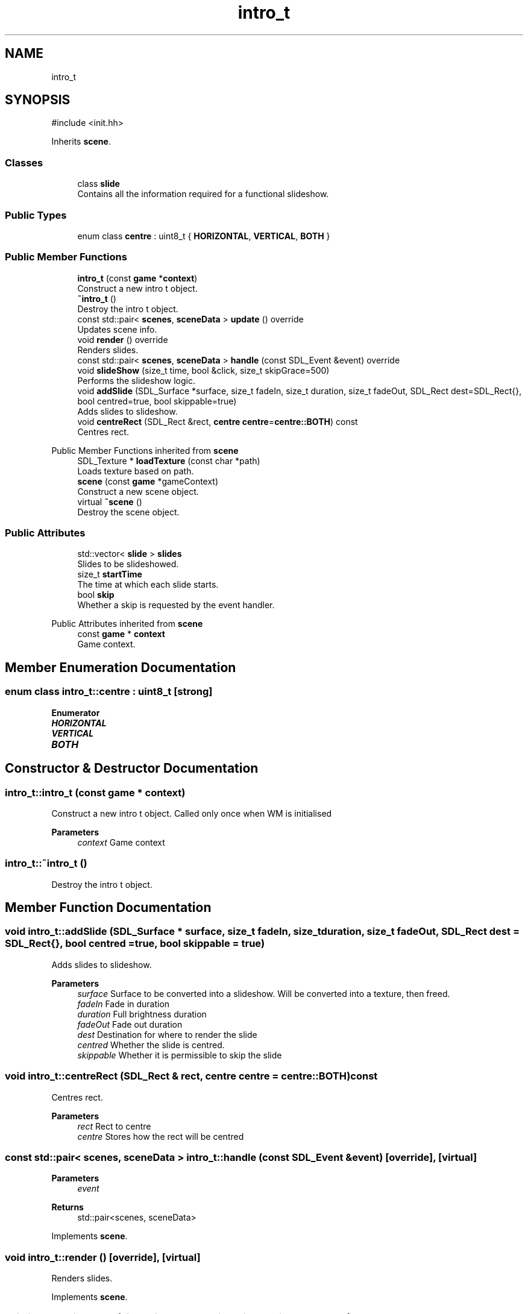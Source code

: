 .TH "intro_t" 3 "Version 0.1.0" "Game" \" -*- nroff -*-
.ad l
.nh
.SH NAME
intro_t
.SH SYNOPSIS
.br
.PP
.PP
\fR#include <init\&.hh>\fP
.PP
Inherits \fBscene\fP\&.
.SS "Classes"

.in +1c
.ti -1c
.RI "class \fBslide\fP"
.br
.RI "Contains all the information required for a functional slideshow\&. "
.in -1c
.SS "Public Types"

.in +1c
.ti -1c
.RI "enum class \fBcentre\fP : uint8_t { \fBHORIZONTAL\fP, \fBVERTICAL\fP, \fBBOTH\fP }"
.br
.in -1c
.SS "Public Member Functions"

.in +1c
.ti -1c
.RI "\fBintro_t\fP (const \fBgame\fP *\fBcontext\fP)"
.br
.RI "Construct a new intro t object\&. "
.ti -1c
.RI "\fB~intro_t\fP ()"
.br
.RI "Destroy the intro t object\&. "
.ti -1c
.RI "const std::pair< \fBscenes\fP, \fBsceneData\fP > \fBupdate\fP () override"
.br
.RI "Updates scene info\&. "
.ti -1c
.RI "void \fBrender\fP () override"
.br
.RI "Renders slides\&. "
.ti -1c
.RI "const std::pair< \fBscenes\fP, \fBsceneData\fP > \fBhandle\fP (const SDL_Event &event) override"
.br
.ti -1c
.RI "void \fBslideShow\fP (size_t time, bool &click, size_t skipGrace=500)"
.br
.RI "Performs the slideshow logic\&. "
.ti -1c
.RI "void \fBaddSlide\fP (SDL_Surface *surface, size_t fadeIn, size_t duration, size_t fadeOut, SDL_Rect dest=SDL_Rect{}, bool centred=true, bool skippable=true)"
.br
.RI "Adds slides to slideshow\&. "
.ti -1c
.RI "void \fBcentreRect\fP (SDL_Rect &rect, \fBcentre\fP \fBcentre\fP=\fBcentre::BOTH\fP) const"
.br
.RI "Centres rect\&. "
.in -1c

Public Member Functions inherited from \fBscene\fP
.in +1c
.ti -1c
.RI "SDL_Texture * \fBloadTexture\fP (const char *path)"
.br
.RI "Loads texture based on path\&. "
.ti -1c
.RI "\fBscene\fP (const \fBgame\fP *gameContext)"
.br
.RI "Construct a new scene object\&. "
.ti -1c
.RI "virtual \fB~scene\fP ()"
.br
.RI "Destroy the scene object\&. "
.in -1c
.SS "Public Attributes"

.in +1c
.ti -1c
.RI "std::vector< \fBslide\fP > \fBslides\fP"
.br
.RI "Slides to be slideshowed\&. "
.ti -1c
.RI "size_t \fBstartTime\fP"
.br
.RI "The time at which each slide starts\&. "
.ti -1c
.RI "bool \fBskip\fP"
.br
.RI "Whether a skip is requested by the event handler\&. "
.in -1c

Public Attributes inherited from \fBscene\fP
.in +1c
.ti -1c
.RI "const \fBgame\fP * \fBcontext\fP"
.br
.RI "Game context\&. "
.in -1c
.SH "Member Enumeration Documentation"
.PP 
.SS "enum class \fBintro_t::centre\fP : uint8_t\fR [strong]\fP"

.PP
\fBEnumerator\fP
.in +1c
.TP
\f(BIHORIZONTAL \fP
.TP
\f(BIVERTICAL \fP
.TP
\f(BIBOTH \fP
.SH "Constructor & Destructor Documentation"
.PP 
.SS "intro_t::intro_t (const \fBgame\fP * context)"

.PP
Construct a new intro t object\&. Called only once when WM is initialised

.PP
\fBParameters\fP
.RS 4
\fIcontext\fP Game context 
.RE
.PP

.SS "intro_t::~intro_t ()"

.PP
Destroy the intro t object\&. 
.SH "Member Function Documentation"
.PP 
.SS "void intro_t::addSlide (SDL_Surface * surface, size_t fadeIn, size_t duration, size_t fadeOut, SDL_Rect dest = \fRSDL_Rect{}\fP, bool centred = \fRtrue\fP, bool skippable = \fRtrue\fP)"

.PP
Adds slides to slideshow\&. 
.PP
\fBParameters\fP
.RS 4
\fIsurface\fP Surface to be converted into a slideshow\&. Will be converted into a texture, then freed\&. 
.br
\fIfadeIn\fP Fade in duration 
.br
\fIduration\fP Full brightness duration 
.br
\fIfadeOut\fP Fade out duration 
.br
\fIdest\fP Destination for where to render the slide 
.br
\fIcentred\fP Whether the slide is centred\&. 
.br
\fIskippable\fP Whether it is permissible to skip the slide 
.RE
.PP

.SS "void intro_t::centreRect (SDL_Rect & rect, \fBcentre\fP centre = \fR\fBcentre::BOTH\fP\fP) const"

.PP
Centres rect\&. 
.PP
\fBParameters\fP
.RS 4
\fIrect\fP Rect to centre 
.br
\fIcentre\fP Stores how the rect will be centred 
.RE
.PP

.SS "const std::pair< \fBscenes\fP, \fBsceneData\fP > intro_t::handle (const SDL_Event & event)\fR [override]\fP, \fR [virtual]\fP"

.PP
\fBParameters\fP
.RS 4
\fIevent\fP 
.RE
.PP
\fBReturns\fP
.RS 4
std::pair<scenes, sceneData> 
.RE
.PP

.PP
Implements \fBscene\fP\&.
.SS "void intro_t::render ()\fR [override]\fP, \fR [virtual]\fP"

.PP
Renders slides\&. 
.PP
Implements \fBscene\fP\&.
.SS "void intro_t::slideShow (size_t time, bool & click, size_t skipGrace = \fR500\fP)"

.PP
Performs the slideshow logic\&. 
.PP
\fBParameters\fP
.RS 4
\fItime\fP Current time 
.br
\fIclick\fP Whether a click happened in the past n seconds 
.br
\fIskipGrace\fP Grace period for skipping\&. Default: 500 
.RE
.PP

.SS "const std::pair< \fBscenes\fP, \fBsceneData\fP > intro_t::update ()\fR [override]\fP, \fR [virtual]\fP"

.PP
Updates scene info\&. Makes the call on when to move on to explorer\&.

.PP
When it moves on, it calls its own destructor to minimise its size and effect on memory usage\&.

.PP
\fBReturns\fP
.RS 4
std::pair<scenes, sceneData> Returns the scene to be changed to, and the data that scene should contain 
.RE
.PP

.PP
Implements \fBscene\fP\&.
.SH "Member Data Documentation"
.PP 
.SS "bool intro_t::skip"

.PP
Whether a skip is requested by the event handler\&. 
.SS "std::vector<\fBslide\fP> intro_t::slides"

.PP
Slides to be slideshowed\&. 
.SS "size_t intro_t::startTime"

.PP
The time at which each slide starts\&. 

.SH "Author"
.PP 
Generated automatically by Doxygen for Game from the source code\&.
